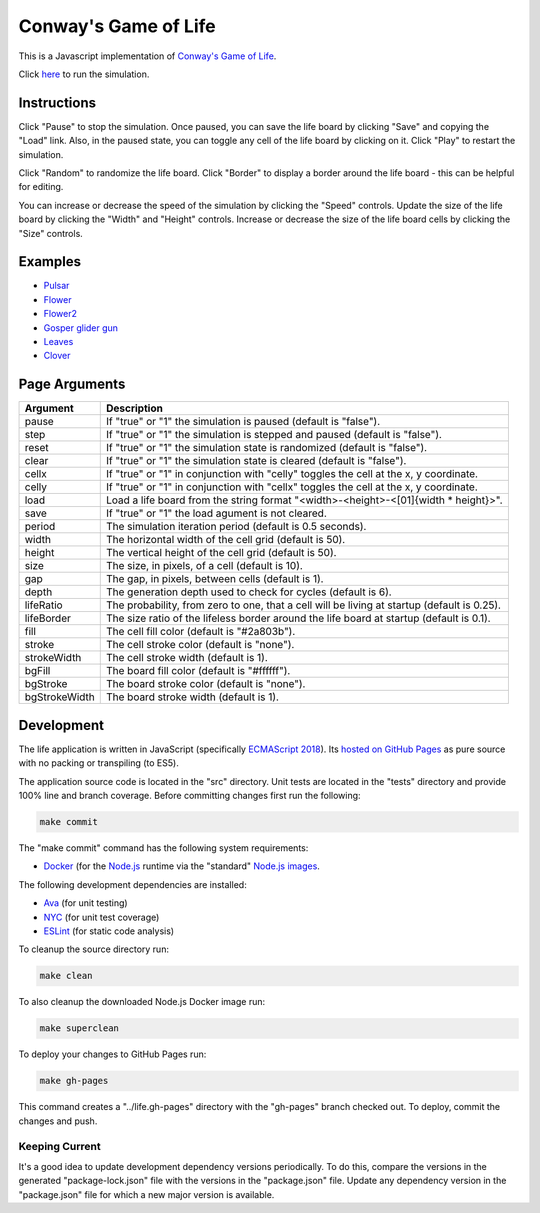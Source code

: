 .. -*- fill-column: 100; -*-

Conway's Game of Life
*********************

This is a Javascript implementation of
`Conway's Game of Life <https://en.wikipedia.org/wiki/Conway%27s_Game_of_Life>`_.

Click `here <https://craigahobbs.github.io/life/>`_ to run the simulation.


Instructions
============

Click "Pause" to stop the simulation. Once paused, you can save the life board by clicking "Save"
and copying the "Load" link. Also, in the paused state, you can toggle any cell of the life board by
clicking on it.  Click "Play" to restart the simulation.

Click "Random" to randomize the life board. Click "Border" to display a border around the life
board - this can be helpful for editing.

You can increase or decrease the speed of the simulation by clicking the "Speed" controls. Update
the size of the life board by clicking the "Width" and "Height" controls. Increase or decrease the
size of the life board cells by clicking the "Size" controls.


Examples
========

* `Pulsar <https://craigahobbs.github.io/life/#depth=0&size=32&load=17-17-z03333n141114141411141414111416333p333614111414141114141411141n333z030>`_

* `Flower <https://craigahobbs.github.io/life/#depth=0&size=32&load=15-15-z0z0c1d111b212b111d1z0z0c0>`_

* `Flower2 <https://craigahobbs.github.io/life/#depth=0&size=32&load=12-12-t29471415242424251417492t0>`_

* `Gosper glider gun <https://craigahobbs.github.io/life/#depth=0&period=0.05&size=18&load=36-31-02w4w2z0z0z0z0z0z0z0z0w1x111n262c2b13142c4815132e28131124111l15171m131w2z0z0z0z0z0z0z0z0z0z0w2w4w2>`_

* `Leaves <https://craigahobbs.github.io/life/#depth=0&period=0.1&size=24&load=21-21-8311111332414111411112329211719121z0626141d121314212412131321171c2j2b181127262123322j172z0612191711292321111411141423311111380>`_

* `Clover <https://craigahobbs.github.io/life/#depth=0&period=0.1&size=8&load=65-65-02z0q4z0q2z0z0z0z0z0z0z0z0z0z0z0z0z0z0z0z0z0z0z0z0z0z0z0z0z0z0z0z0z0z0z0z0z0z0z0z0z0z0z0z0z0q3z0q131z0p131z0n2111112z0k1115111z0j191z0j2113112z0l232z0z0z0i232z0l2113112z0j191z0j1115111z0k2111112z0n131z0p131z0q3z0z0z0z0z0z0z0z0z0z0z0z0z0z0z0z0z0z0z0z0z0z0z0z0z0z0z0z0z0z0z0z0z0z0z0z0z0z0z0z0z0q2z0q4z0q2>`_


Page Arguments
==============

=============  ===========
Argument       Description
=============  ===========
pause          If "true" or "1" the simulation is paused (default is "false").
step           If "true" or "1" the simulation is stepped and paused (default is "false").
reset          If "true" or "1" the simulation state is randomized (default is "false").
clear          If "true" or "1" the simulation state is cleared (default is "false").
cellx          If "true" or "1" in conjunction with "celly" toggles the cell at the x, y coordinate.
celly          If "true" or "1" in conjunction with "cellx" toggles the cell at the x, y coordinate.
load           Load a life board from the string format "<width>-<height>-<[01]{width * height}>".
save           If "true" or "1" the load agument is not cleared.
period         The simulation iteration period (default is 0.5 seconds).
width          The horizontal width of the cell grid (default is 50).
height         The vertical height of the cell grid (default is 50).
size           The size, in pixels, of a cell (default is 10).
gap            The gap, in pixels, between cells (default is 1).
depth          The generation depth used to check for cycles (default is 6).
lifeRatio      The probability, from zero to one, that a cell will be living at startup (default is 0.25).
lifeBorder     The size ratio of the lifeless border around the life board at startup (default is 0.1).
fill           The cell fill color (default is "#2a803b").
stroke         The cell stroke color (default is "none").
strokeWidth    The cell stroke width (default is 1).
bgFill         The board fill color (default is "#ffffff").
bgStroke       The board stroke color (default is "none").
bgStrokeWidth  The board stroke width (default is 1).
=============  ===========


Development
===========

The life application is written in JavaScript (specifically `ECMAScript 2018
<https://en.wikipedia.org/wiki/ECMAScript#9th_Edition_-_ECMAScript_2018>`_). Its `hosted on GitHub
Pages <https://craigahobbs.github.io/life/>`_ as pure source with no packing or transpiling (to
ES5).

The application source code is located in the "src" directory. Unit tests are located in the "tests"
directory and provide 100% line and branch coverage. Before committing changes first run the
following:

.. code:: sh

   make commit

The "make commit" command has the following system requirements:

- `Docker <https://www.docker.com/get-started>`_ (for the `Node.js <https://nodejs.org/en/>`_
  runtime via the "standard" `Node.js images <https://hub.docker.com/_/node/>`_.

The following development dependencies are installed:

- `Ava <https://github.com/avajs/ava#>`_ (for unit testing)
- `NYC <https://github.com/istanbuljs/nyc#nyc>`_ (for unit test coverage)
- `ESLint <https://github.com/eslint/eslint#eslint>`_ (for static code analysis)

To cleanup the source directory run:

.. code:: sh

   make clean

To also cleanup the downloaded Node.js Docker image run:

.. code:: sh

   make superclean

To deploy your changes to GitHub Pages run:

.. code:: sh

   make gh-pages

This command creates a "../life.gh-pages" directory with the "gh-pages" branch checked out. To
deploy, commit the changes and push.

Keeping Current
---------------

It's a good idea to update development dependency versions periodically. To do this, compare the
versions in the generated "package-lock.json" file with the versions in the "package.json"
file. Update any dependency version in the "package.json" file for which a new major version is
available.
